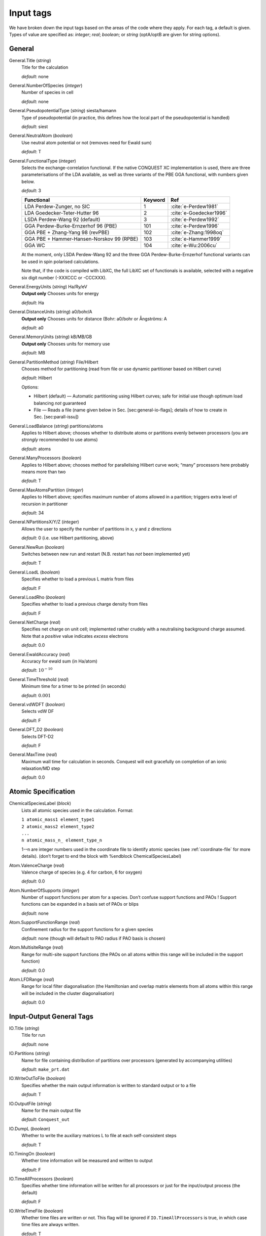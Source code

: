 .. _input_tags:

==========
Input tags
==========

We have broken down the input tags based on the areas of the code
where they apply.  For each tag, a default is given.  Types of value
are specified as: *integer*;
*real*; *boolean*; or *string* (optA/optB are given for string options).

.. _input_tags_general:

General
-------

General.Title (*string*)
    Title for the calculation

    *default*: none

General.NumberOfSpecies (*integer*)
    Number of species in cell

    *default*: none

General.PseudopotentialType (*string*) siesta/hamann
    Type of pseudopotential (in practice, this defines how the local
    part of the pseudopotential is handled)

    *default*: siest
General.NeutralAtom (*boolean*)
    Use neutral atom potential or not (removes need for Ewald sum)

    *default*: T

General.FunctionalType (*integer*)
    Selects the exchange-correlation functional. If the native
    CONQUEST XC implementation is used, there are three
    parameterisations of the LDA available, as well as three variants
    of the PBE GGA functional, with numbers given below.

    *default*: 3

    =========================================  ======= =======================
    Functional                                 Keyword Ref
    =========================================  ======= =======================
    LDA Perdew-Zunger, no SIC                  1       :cite:`e-Perdew1981`
    LDA Goedecker-Teter-Hutter 96              2       :cite:`e-Goedecker1996`
    LSDA Perdew-Wang 92 (default)              3       :cite:`e-Perdew1992`
    GGA Perdew-Burke-Ernzerhof 96 (PBE)        101     :cite:`e-Perdew1996`
    GGA PBE + Zhang-Yang 98 (revPBE)           102     :cite:`e-Zhang:1998oq`
    GGA PBE + Hammer-Hansen-Norskov 99 (RPBE)  103     :cite:`e-Hammer1999`
    GGA WC                                     104     :cite:`e-Wu:2006cu`
    =========================================  ======= =======================

    At the moment, only LSDA Perdew-Wang 92 and the three GGA
    Perdew-Burke-Ernzerhof functional variants can be used in spin polarised calculations.

    Note that, if the code is compiled with LibXC, the full LibXC
    set of functionals is available, selected with a negative six
    digit number (-XXXCCC or -CCCXXX).

General.EnergyUnits (*string*) Ha/Ry/eV
    **Output only** Chooses units for energy

    *default*: Ha

General.DistanceUnits (*string*) a0/bohr/A
    **Output only** Chooses units for distance (Bohr: a0/bohr or Ångströms: A

    *default*: a0

General.MemoryUnits (*string*) kB/MB/GB
    **Output only** Chooses units for memory use

    *default*: MB

General.PartitionMethod (*string*) File/Hilbert
    Chooses method for partitioning (read from file or use dynamic partitioner based on Hilbert curve)

    *default*: Hilbert

    Options:

    -  Hilbert (default) — Automatic partitioning using Hilbert curves;
       safe for initial use though optimum load balancing *not*
       guaranteed
    -  File — Reads a file (name given below in
       Sec. [sec:general-io-flags]; details of how to create in
       Sec. [sec:parall-issu])

General.LoadBalance (*string*) partitions/atoms
    Applies to Hilbert above; chooses whether to distribute atoms or partitions evenly between processors (you are *strongly* recommended to use atoms)

    *default*: atoms

General.ManyProcessors (*boolean*)
    Applies to Hilbert above; chooses method for parallelising Hilbert curve work; “many” processors here probably means more than two

    *default*: T

General.MaxAtomsPartition (*integer*)
    Applies to Hilbert above; specifies maximum number of atoms
    allowed in a partition; triggers extra level of recursion in
    partitioner

    *default*: 34

General.NPartitionsX/Y/Z (*integer*)
    Allows the user to specify the number of partitions in x, y and z
    directions

    *default*: 0 (i.e. use Hilbert partitioning, above)

General.NewRun (*boolean*)
    Switches between new run and restart (N.B. restart has *not* been implemented yet)

    *default*: T

General.LoadL (*boolean*)
    Specifies whether to load a previous L matrix from files

    *default*: F

General.LoadRho (*boolean*)
    Specifies whether to load a previous charge density from files

    *default*: F

General.NetCharge (*real*)
    Specifies net charge on unit cell; implemented rather crudely with
    a neutralising background charge assumed. Note that a *positive*
    value indicates *excess* electrons

    *default*: 0.0

General.EwaldAccuracy (*real*)
    Accuracy for ewald sum (in Ha/atom)

    *default*: :math:`10^{-10}`

General.TimeThreshold (*real*)
    Minimum time for a timer to be printed (in seconds)

    *default*: :math:`0.001`

General.vdWDFT (*boolean*)
    Selects vdW DF

    *default*: F

General.DFT\_D2 (*boolean*)
    Selects DFT-D2

    *default*: F

General.MaxTime (*real*)
    Maximum wall time for calculation in seconds. Conquest will exit
    gracefully on completion of an ionic relaxation/MD step

    *default*: 0.0

.. _input_tags_atomic_spec:

Atomic Specification
--------------------

ChemicalSpeciesLabel (*block*)
    Lists all atomic species used in the calculation. Format:

    | ``1 atomic_mass1 element_type1``
    | ``2 atomic_mass2 element_type2``
    | ``...``
    | ``n atomic_mass_n_ element_type_n``

    1-–n are integer numbers used in the coordinate file to identify
    atomic species (see :ref:`coordinate-file` for more details).
    (don’t forget to end the block with %endblock ChemicalSpeciesLabel)

Atom.ValenceCharge (*real*)
    Valence charge of species (e.g. 4 for carbon, 6 for oxygen)

    *default*: 0.0

Atom.NumberOfSupports (*integer*)
    Number of support functions per atom for a species. Don’t confuse
    support functions and PAOs ! Support functions can be expanded in
    a basis set of PAOs or blips

    *default*: none

Atom.SupportFunctionRange (*real*)
    Confinement radius for the support functions for a given species

    *default*: none (though will default to PAO radius if PAO basis is chosen)

Atom.MultisiteRange (*real*)
    Range for multi-site support functions (the PAOs on all atoms
    within this range will be included in the support function)

    *default*: 0.0

Atom.LFDRange (*real*)
    Range for local filter diagonalisation (the Hamiltonian and
    overlap matrix elements from all atoms within this range will be
    included in the cluster diagonalisation)

    *default*: 0.0

.. _io_general_tags:

Input-Output General Tags
-------------------------

IO.Title (*string*)
    Title for run

    *default*: none

IO.Partitions (*string*)
    Name for file containing distribution of partitions over processors
    (generated by accompanying utilities)

    *default*: ``make_prt.dat``

IO.WriteOutToFile (*boolean*)
    Specifies whether the main output information is written to standard output
    or to a file

    *default*: T

IO.OutputFile (*string*)
    Name for the main output file

    *default*: ``Conquest_out``

IO.DumpL (*boolean*)
    Whether to write the auxiliary matrices L to file at each self-consistent steps

    *default*: T

IO.TimingOn (*boolean*)
    Whether time information will be measured and written to output

    *default*: F

IO.TimeAllProcessors (*boolean*)
    Specifies whether time information will be written for all processors or just
    for the input/output process (the default)

    *default*: F

IO.WriteTimeFile (*boolean*)
    Whether time files are written or not. This flag will be ignored if
    ``IO.TimeAllProcessors`` is true, in which case time files are always written.

    *default*: T

IO.TimeFileRoot (*string*)
    Root to be used in the time files, with an extension indicating the processor
    number, e.g. ``.001``

    *default*: ``time``

Atomic Coordinates
------------------

IO.Coordinates (*string*)
    Specifies the file with atomic coordinates. See Section [sec:atomic-positions]
    for details on the file format

    *default*: none

IO.FractionalAtomicCoords (*boolean*)
    Specifies whether fractional or absolute (Cartesian) coordinates are used
    in the coordinate file

    *default*: T

IO.PdbIn (*boolean*)
    Switches between the   coordinate file format (F) and PDB format (T)

    *default*: F

IO.PdbAltLoc (*string*)
    In case of PDB files with multiple locations selects an alternate location.
    Values: A, B, etc., as listed in the pdb file. Note that if the keyword is present
    in the input file but no value is given, only the parts of the system without
    any alternate location specification will be taken into account

    *default*: none

IO.PdbOut (*boolean*)
    Format of the output coordinate file. Writes a PDB file if set to T. In that
    case, either the input must be in pdb format or a PDB “template” file needs to
    be specified (keyword General.PdbTemplate)

    *default*: F

IO.PdbTemplate (*string*)
    A file used as a template for writing out coordinate files in the PDB format,
    i.e., the output file will contain the same information as the template, only
    the atomic coordinates will be overwritten. If the input file is in PDB format,
    it will also be used as the template, although this can still be
    overwritten with this keyword

    *default*: coordinate file

Levels of Output
----------------

The overall level of output is controlled by **IO.Iprint** and can be
fine-tuned with the other IO.Iprint keywords. These are by default set
to the value of iprint, but that will be over-ridden if setting them
explicitly. For instance, IO.Iprint could be set to 0, but IO.Iprint\_MD
could be set to 2 giving more extensive information about atomic
movements but little other information.

N.B. At beta release, these levels of output are still being tuned;
level 0 is reliable, and generally fairly minimal.

IO.Iprint (*integer*)
    | The amount of information printed out to the output file
    | *default*: 0
    | The larger the value the more detailed the output is. 0 Basic information
    about the system and the run 1 Breakdown of energies, and details of the SCF
    cycle 2 Matrix range info, matrix multiplication details (covering set), partition
    details and general parallelisation info. 3 Subroutines called, messages upon
    entering/quitting subroutines 4 Details including internal variables of
    subroutines 5 Don’t do this.

IO.Iprint_init (*integer*)
    The initialisation process

IO.Iprint\_mat (*integer*)
    Matrix operations

IO.Iprint\_ops (*integer*)
    Creation of operators H and S

IO.Iprint\_DM (*integer*)
    Density matrix

IO.Iprint\_SC (*integer*)
    Self-consistency

IO.Iprint\_minE (*integer*)
    Energy minimisation

IO.Iprint\_MD (*integer*)
    Molecular dynamics

IO.Iprint\_index (*integer*)
    Indexing routines

IO.Iprint\_gen (*integer*)
    General (not covered by other areas)

IO.Iprint\_pseudo (*integer*)
    Pseudopotentials

IO.Iprint\_basis (*integer*)
    Basis set

IO.Iprint\_intgn (*integer*)
    Integration on the grid (not used at present)

IO.Iprint\_time (*integer*)
    Timing information

Basis Set
---------

Basis.BasisSet (*string*)
    values: blips/PAOs
    Selects the basis set in which to expand the support functions (localised orbitals).

    Options:

    -  PAOs — Pseudo-atomic orbitals :cite:`d-Artacho1999`

    -  blips (default) — B-splines :cite:`d-Hernandez1997`

    *default*: PAOs

Basis.LoadBlip (*boolean*)
    Load blip or PAO coefficients from file. If set to T, for blips the code will
    look for a set of files containing blip coefficients, which is taken to be
    ``blip_coeffs.nnn``, where ``nnn`` is processor number (padded with zeroes);
    for PAOs, the code will look for a *single* file which is ``supp_pao.dat``
    by default, but can be set with ``Basis.SupportPaoFile``

    *default*: F

Basis.SupportPaoFile (*string*)
    Specifies filename for PAO coefficients

    *default*: ``supp_pao.dat``

Basis.UsePulayForPAOs (*boolean*)
    Determines whether to use Pulay DIIS for minimisation of PAO basis coefficients

    *default*: F

Basis.PaoKspaceOlGridspace (*real*)
    Determines the reciprocal-space grid spacing for PAO integrals

    *default*: 0.1

Basis.PaoKspaceOlCutoff (*real*)
    Determines the cutoff for reciprocal-space grid spacing for PAO integrals

    *default*: 1000.0

Basis.PAOs\_StoreAllAtomsInCell (*boolean*)
    Determines whether coefficients for all atoms in cell are stored on each
    processor (improves speed but potentially memory expensive, particularly with
    large systems) or only local atom coefficients (increases communication overhead)

    *default*: T

Basis.SymmetryBreaking (*boolean*)
    Determines whether symmetry-breaking assignment of PAOs to support functions
    is allowed. In general, it is *highly* recommended that all atoms have sufficient
    support functions to span the space of angular momenta used in PAOs
    (i.e. :math:`2l+1` support functions for each :math:`l` channel used for PAOs);
    reducing the number potentially results in symmetry breaking and unphysical behaviour

    *default*: F

Basis.PaoNormFlag (*integer*)
    Determines whether PAOs are normalised

    *default*: 0

Basis.ReadSupportSpec (*boolean*)
    Should a file mapping PAOs to support functions *for initialisation of blip
    coefficients* be read ? See Sec. [sec:other:-basis-spec] for details of file

    *default*: F

Basis.SupportSpecFile (*string*)
    Name of file to be read (see ``Basis.ReadSupportSpec``)

    *default*: ``support.dat``

Basis.TestBasisGradients (*boolean*)
    Chooses whether gradients of energy with respect to basis function coefficients
    should be tested (using numerical vs. analytical gradients). **WARNING :** this
    produces large amounts of data

    *default*: F

Basis.TestBasisGradTot (*boolean*)
    Test total gradient ?

    *default*: F

Basis.TestBasisGradBoth (*boolean*)
    Test both S- and H-derived gradients (i.e. gradients arising from change of
    S or H when support functions vary) ?

    *default*: F

Basis.TestBasisGrad\_S (*boolean*)
    Test S-derived gradient ?

    *default*: F

Basis.TestBasisGrad\_H (*boolean*)
    Test H-derived gradient ?

    *default*: F

Basis.PAOs\_OneToOne (*boolean*)
    Assign PAOs to individual support functions (implies no support function optimisation)

    *default*: F

.. _integration-grid-spacing:

Integration Grid Spacing
------------------------

Grid.GridCutoff (*real*)
    Defines the spacing of the *integration* grid (though for a blip calculation
    must be at least twice as fine as blip grid, and will be adjusted). Note that
    the value chosen will automatically be forced to be a factor of 3, 4 and 5 only
    (to fit with default FFT routines)

    Default: 20 Ha.

Grid.PointsAlongX (*integer*)

Grid.PointsAlongY (*integer*)

Grid.PointsAlongZ (*integer*)
    Grid points along x (y,z). Overwrites the values set by **Grid.GridCutoff**.
    The default FFT code requires that the number of grid points have prime
    factors of 2, 3 or 5

    *default*: 0

Grid.InBlockX (*integer*)

Grid.InBlockY (*integer*)

Grid.InBlockZ (*integer*)
    This is the size of a grid point block (i.e., how many grid points are in one
    block in the x (y,z) direction), which must be 3, 4 or 5

    *default*: 4

Grid.ReadBlocks (*boolean*)
    If specified, the code reads information about blocks from the file make\_blk.dat

    *default*: F

Minimising Energy
-----------------

minE.VaryBasis (*boolean*)
    Chooses whether or not basis coefficients should be varied to minimise the
    total energy

    *default*: F

minE.SelfConsistent (*boolean*)
    Determines whether or not self-consistency cycles are imposed between charge
    density and potential

    *default*: T

minE.MixedLSelfConsistent (*boolean*)
    Determines whether or not to perform self-consistent cycle at the same time
    as energy minimisation with respect to L

    *default*: F

minE.EnergyTolerance (*real*)
    Fractional tolerance for energy on minimisation of support function coefficients

    *default*: 1\ :math:`\times`\ 10\ :math:`^{-5}`

minE.LTolerance (*real*)
    Tolerance on *residual* in O(N) minimisation

    *default*: 1\ :math:`\times`\ 10\ :math:`^{-7}`

minE.SCTolerance (*real*)
    Tolerance on *residual* in self-consistency

    *default*: 1\ :math:`\times`\ 10\ :math:`^{-6}`

minE.SupportVariations (*integer*)
    Maximum number of support-function iterations

    *default*: 20

minE.PreconditionBlips(*boolean*)
    Should blip variation be pre-conditioned? Pre-conditioning is (at present)
    more memory-intensive than it should be, but is efficient

    *default*: F

minE.GlobalTolerance (*boolean*)
    Are the convergence criteria applied to minimisation summed over the whole
    system, or per atom?

    *default*: T

Charge Self-Consistency
-----------------------

SC.LinearMixingSC (*boolean*)
    Should Pulay mixing be used? It is recommended that this is always used

    *default*: T

SC.LinearMixingFactor (*real*)
    Amount of output charge density which is mixed into new charge

    *default*: 0.5

SC.LinearMixingFactor\_SpinDown (*real*)
    Amount of output charge density which is mixed into new charge for spin down channel.

    *default*: value of **SC.LinearMixingFactor**

SC.LinearMixingEnd (*real*)
    Tolerance for end of Pulay mixing

    *default*: self-consistency tolerance

SC.LateStageReset (*integer*)
    If using GR-Pulay, how often is residual calculated fully (rather than interpolated) ?

    *default*: 5

SC.MaxIters (*integer*)
    Maximum self-consistency iterations

    *default*: 50

SC.MaxEarly (*integer*)
    Maximum early-stage iterations

    *default*: 3

SC.MaxPulay (*integer*)
    Number of iterations stored and mixed during Pulay mixing

    *default*: 5

SC.ReadAtomicDensityFile (*string*)
    Filename for radial tables of atomic density (*rarely* used: normally generated from PAOs)

    default:

SC.AtomicDensityFlag (*string*)
    values: pao/read
    Flag determining how atomic densities should be found

    *default*: pao

SC.KerkerPreCondition (*boolean*)
    Flag determining if Kerker precondition is to be used.

    *default*: F

SC.KerkerFactor (*real*)
    Wave-vector magnitude used in Kerker preconditioning, it is :math:`q_0` from
    the factor :math:`q^2 / \left(q^2 + q_0^2\right)`

    *default*: 0.1

SC.WaveDependentMetric (*boolean*)
    Flag determining if wave-dependent metric is to be used in Pulay mixing.

    *default*: F

SC.MetricFactor (*real*)
    Wave-vector magnitude used by wave-dependent metric method, it is :math:`q_1`
    from the factor :math:`\left(q^2 + q_1^2\right) / q^2`.

    *default*: 0.1

Density Matrix
--------------

DM.SolutionMethod (*string*)
    values: ordern/diagon
    Selects the method for finding the ground state density matrix. This can currently
    be either diagonalisation (diagon: minimising the energy with respect to the
    density matrix elements) or an O(N) method (ordern a combination of the
    techniques of Li et al. :cite:`d-Li1993` and Palser and Manolopoulos :cite:`d-Palser1998`.)

    *default*: ordern

DM.L\_range (*real*)
    Cutoff applied to L matrix (total energy will converge with increasing range;
    suggested minimum for O(N) calculations is twice largest support function range;
    see Sec. [sec:find-dens-matr] for more details)

    *default*: 1.0

DM.LVariations (*integer*)
    Maximum number of variations performed in search for ground-state density matrix

    *default*: 50

DM.MaxPulay (*integer*)
    Maximum number of iterations stored for Pulay minimisation

    *default*: 5

DM.MinPulayStepSize (*real*)
    Minimum allowed step size for Pulay minimisation in Energy minimisation stage
    of the calculation. Note that the actual step size is calculated by  automatically,
    but will be constrained within the range defined by ``DM.MinPulayStepSize``
    and ``DM.MaxPulayStepSize``. Not to be confused with the Pulay mixing step
    size for charge self-consistency.

    *default*: 0.001

DM.MaxPulayStepSize (*real*)
    Maximum allowed step size for Pulay minimisation in Energy minimisation stage
    of the calculation. Not to be confused with the Pulay mixing step size
    for charge self-consistency.

    *default*: 0.1

DM.LinTol (*real*)
    Tolerance on linearity required before switching to Pulay minimisation

    *default*: 0.1

DM.InvSTolerance (*real*)
    Tolerance on iterative minimisation to find S\ :math:`^{-1}`. If
    :math:`\Omega = \mathrm{Tr}[(I-TS)^2]/N_{\mathrm{orbitals}}` is above this,
    identity will be used

    *default*: 0.01

DM.InvSMaxSteps (*integer*)
    Sets the maximum number of iterations for finding S\ :math:`^{-1}`

    *default*: 100

DM.InvSDeltaOmegaTolerance (*real*)
    Tolerance which determines when the iterative minimisation to find S\ :math:`^{-1}`
    should finish. :math:`\delta\Omega_n = N_{\mathrm{orbitals}} (\Omega_n - \Omega_{n-1})`,
    where :math:`\Omega` is defined in description for ``DM.InvSTolerance``. This parameter
    differs from ``DM.InvSTolerance`` in that the iterative S\ :math:`^{-1}` finder
    will end iteration when :math:`\delta\Omega` is less than or equal to
    ``DM.InvSDeltaOmegaTolerance``, while ``DM.InvSTolerance`` determines whether
    to reset S\ :math:`^{-1}` to identity (i.e. whether a satisfactory S\ :math:`^{-1}`
    has been found) based on the final :math:`\Omega` produced from the iterative loop

    *default*: 0.0001

DM.ConstantMu (*boolean*)
    Switches between fixed Fermi level (T) and fixed number of electrons (F). You
     are *strongly* recommended to leave at default

    *default*: F

DM.mu (*real*)
    Value of Fermi level for fixed Fermi level calculations

    *default*: 0.0

Diagonalisation
---------------

Diag.NumKpts
    | :math:`<n>`
    | Number of all k-points. No symmetry is applied.

%block Diag.Kpoints
    |  
    | Lists fractional coordinates and weights of all k-points: ``x_fract y_fract z_fract weight``
    | Generates the Monkhorst-Pack mesh, an equally spaced mesh of k-points.

Diag.MPMesh
    | T/F
    | Switches on/off the Monkhorst-Pack mesh. Note: if this keyword is present in the input file, the keyword **Diag.NumKpts** and the block **Kpoints** will be ignored.

Diag.MPMeshX
    | :math:`<n>`

Diag.MPMeshY
    | :math:`<n>`

Diag.MPMeshZ
    | :math:`<n>`
    | Specifies the number n of k-points along the x(y,z) axis.
    | *default*: 1

Diag.ProcRows
    | :math:`<n>`

Diag.ProcCols
    | :math:`<n>`

Diag.BlockSizeR
    | :math:`<n>`

Diag.BlockSizeC
    | :math:`<n>`
    | R ... rows, C ... columns
    | These are ScaLAPACK parameters, and can be set heuristically by the code. Blocks are sub-divisions of matrices, used to divide up the matrices between processors. The block sizes need to be factors of the square matrix size (i.e. :math:`\sum_{\mathrm{atoms}}\mathrm{NSF(atom)}`). A value of 64 is considered optimal by the ScaLAPACK user’s guide. The rows and columns need to multiply together to be less than or equal to the number of processors.
    | If ProcRows :math:`\times` ProcCols :math:`<` number of processors, some processors will be left idle.

Diag.MPShiftX
    | :math:`<f>`

Diag.MPShiftY
    | :math:`<f>`

Diag.MPShiftZ
    | :math:`<f>`
    | Specifies the shift *s* of k-points along the x(y,z) axis, in fractional coordinates. Default is 0.0 (no shift).

Diag.SmearingType
    | :math:`<n>`
    | Specifies the type of smearing used

    +-----+---------------------+
    | 0   | Fermi-Dirac         |
    +-----+---------------------+
    | 1   | Methfessel-Paxton   |
    +-----+---------------------+

    *default*: 0

Diag.kT
    | :math:`<f>`
    | Smearing temperature
    | *default*: 0.001

Diag.MPOrder
    | :math:`<n>`
    | Order of Bessel function approximation to delta-function used in Methfessel-Paxton smearing
    | *default*: 0

Diag.GaussianHeight
    | :math:`<f>`
    | The height of Gaussian function used to determine the width of Methfessel-Paxton approximation to delta-function (see section [sec:methf-paxt-smear])
    | *default*: 0.1

Diag.EfStepFiness
    | :math:`<f>`
    | Parameter controlling the finness of the Fermi energy search step used in Methfessel-Paxton smearing method (see section [sec:methf-paxt-smear])
    | *default*: 1.0

Diag.NElecLess
    | :math:`<f>`
    | The number of electrons to subtract from the total number of electrons in each spin channel, which gives the starting point for searching the lower bound for Fermi energy. Used in Methfessel-Paxton smearing method (see section [sec:methf-paxt-smear])
    | *default*: 10.0

Diag.KProcGroups
    | :math:`<n>`
    | Number of k-point processor groups for k-point parallelisation (see section [sec:scal-proc-grid])
    | *default*: 1

Diag.ProcRows
    | :math:`<n>`
    | Number of rows in the processor grid for SCALAPACK within each k-point processor group (see section [sec:scal-proc-grid])
    | *default*: Determined automatically by

Diag.ProcCols
    | :math:`<n>`
    | Number of columns in the processor grid for SCALAPACK within each k-point processor group (see section [sec:scal-proc-grid])
    | *default*: Determined automatically by

Moving Atoms
------------
AtomMove.TypeOfRun
    | static/cg/md
    | Options:

    static — Single point calculation

    cg — Structure optimisation by conjugate gradients

    md — Velocity Verlet algorithm

    *default*: static

AtomMove.NumSteps
    | :math:`<n>`
    | Maximum number of steps for a structure optimisation or molecular dynamics run
    | *default*: 100

AtomMove.MaxForceTol
    | :math:`<f>`
    | The structure optimisation will stop when the maximum force component is less than **MD.MaxForceTol**
    | *default*: 0.0005 Ha/bohr

AtomMove.Timestep
    | :math:`<f>`
    | Time step for molecular dynamics
    | *default*: 0.5

AtomMove.AppendCoords
    | T/F
    | Chooses whether to append coordinates to ``UpdatedAtoms.dat`` during atomic movement (T) or to overwrite (F)
    | *default*: T

AtomMove.OutputFreq
    | :math:`<n>`
    | Frequency of output of information. *Not properly implemented*
    | *default*: 50

AtomMove.WriteXSF
    | T/F
    | Write atomic coordinates to ``trajectory.xsf`` for ``AtomMove.TypeOfRun = md`` or ``cg``, every ``AtomMove.OutputFreq`` steps
    | *default*: F

AtomMove.TestForces
    | T/F
    | Flag for testing forces with comparison of analytic and numerical calculations. Can produce *large* amounts of output
    | *default*: F

AtomMove.TestAllForces
    | T/F
    | Switch to test *all* force contributions or not
    | *default*: F

AtomMove.OptCell
    | T/F
    | Turns on conjugate gradient relaxation of the simulation box dimensions a, b and c. Note that AtomMove.TypeOfRun must also be set to cg.
    | *default*: false

AtomMove.OptCell.EnTol: < f >
    | Sets the energy tolerance to terminate the conjugate gradient relaxation.
    | *default*: 1E-05 Ha

AtomMove.OptCell.Constraint
    | *string*
    | Applies a constraint to the relaxation.
    |
    | none: Unconstrained relaxation.
    |
    | *Fixing a single cell dimension:*
    |
    | a: Fix the x-dimension of the simulation box
    |
    | b: Fix the y-dimension of the simulation box
    |
    | c: Fix the z-dimension of the simulation box
    |
    | *Fixing multiple cell dimensions:*
    |
    | any combination of the above separated by a space character. e.g: "a b" fixes both the x and y dimensions of the simulation box
    |
    | *Fixing Ratios:*
    |
    | Any combination of a, b or c separated by a "/" character. e.g "c/a" fixes
    | the initial ratio of the z-dimension to the x-direction.
    |
    | *Global scaling factor:*
    |
    | volume: minimize the total energy by scaling each simulation box dimension by the same global scaling factor. Search directions are set by the mean stress.

AtomMove.TestSpecificForce
    | :math:`<n>`
    | Label for which force contribution to test. Note that for PAOs non-local Pulay and Hellman-Feynman forces are found together as part of the HF calculation; :math:`\phi` Pulay refers to changes in :math:`\phi(\mathbf{r})` when atoms move, while S Pulay refers to changes in S when atoms move; see Sec. [sec:forces] and references therein for more information. Options:

    1 Total
    2 Total Hellman-Feynman
    3 Total Pulay
    4 Non-SC Correction
    5 Non-local :math:`\phi` Pulay
    6 KE :math:`\phi` Pulay
    7 Local :math:`\phi` Pulay
    8 S Pulay

    *default*: 1

AtomMove.TestForceDirection
    | :math:`<n>`
    | Direction in which atom will be moved (1=x; 2=y; 3=z)
    | *default*: 1

AtomMove.TestForceAtom
    | :math:`<n>`
    | Atom to move
    | *default*: 1

AtomMove.TestForceDelta: :math:`<f>`
    | Distance atom will be moved for numerical evaluation of force *default*: 10\ :math:`^{-5}` bohr

AtomMove.RestartRun
    | T/F
    | Selects MD restart run (in the case of F, MD step is reset)
    | *default*: F

AtomMove.ReuseL
    | T/F
    | Selects the use of L-matrix in MD run
    | *default*: F

AtomMove.ReuseInvS
    | T/F
    | Selects the use of T-matrix in MD run
    | *default*: F

AtomMove.SkipEarlyDM
    | T/F
    | Selects the skip of earlyDM calculation in MD run
    | *default*: F

AtomMove.McWeenyFreq
    | :math:`<N>`
    | Number of steps to apply to McWeeny calculation (with “AtomMove.ReuseL T”)

AtomMove.ExtendedLagrangian
    | T/F
    | Selects XL-BOMD (with “AtomMove.ReuseL T”)
    | *default*: F

AtomMove.FixCentreOfMass
    | T/F
    | Remove the centre of mass velocity at every time step
    | *default* T


Molecular Dynamics
------------------

MD.Ensemble
    | nve/nvt/npt
    | The molecular dynamics ensemble
    | *default*: nve

MD.Thermostat
    | none/nhc/berendsen
    | Thermostat type
    | *default*: none

    ``none``
        No thermostat (used for calculating temperature only)
    ``nhc``
        Nose-Hoover chain
    ``berendsen``
        Berendsen weak coupling thermostat

MD.tauT
    | :math:`<f>`
    | Coupling time constant for thermostat. Required for Berendsen thermostat, or if ``MD.CalculateXLMass = T``
    | *default*: 1.0

MD.nNHC
    | :math:`<n>`
    | Number of Nose-Hoover thermostats in chain
    | *default*: 5

MD.CellNHC
    | T/F
    | Use a separate Nose-Hoover chain for thermostating the unit cell (NPT only)
    | *default*: F

%block MD.NHCMass
    | :math:`<n1> <n2> <n3> \ldots`
    | Masses of NHC heat baths
    | *default*: 1 1 1 1 1

%block MD.CellNHCMass
    | :math:`<n1> <n2> <n3> \ldots`
    | Masses of NHC heat baths for unit cell
    | *default*: 1 1 1 1 1

MD.Barostat
    | none/berendsen/iso-mttk/ortho-mttk/mttk
    | Barostat type
    | *default*: none

    ``none``
        No barostat (used for calculating pressure only)
    ``berendsen``
        Berendsen weak coupling barostat
    ``iso-mttk``
        MTTK barostat with isotropic cell fluctuations
    ``ortho-mttk``
        MTTK barostat with orthorhombic cell fluctuations
    ``mttk``
        MTTK barostat with fully flexible cell (currently discards off-diagonal stress tensor components)

MD.TargetPressure
    | :math:`<f>`
    | External pressure for NPT molecular dynamics

MD.BulkModulusEst
    | :math:`<f>`
    | Bulk modulus estimate for system. Only necessary for Berendsen weak pressure coupling (``MD.Barostat = berendsen`` or ``MD.BerendsenEquil > 0``)
    | *default*: 100

MD.tauP
    | :math:`<f>`
    | Coupling time constant for barostat. Required for Berendsen barostat, or if MD.CalculateXLMass = T
    | *default*: 10.0 (Berendsen) or 100.0 (MTTK)

MD.BoxMass
    | :math:`<f>`
    | Mass of box for extended system formalism (MTTK barostats)
    | *default*: 1

MD.CalculateXLMass
    | T/F
    | Calculate the mass of the extended system components (thermostats, barostat) using the MTTK formulae.
    | *default*: F

MD.nYoshida
    | 1/3/5/7/15/25/125/625
    | Order of Yoshida-Suzuki integration
    | *default*: 1

MD.nMTS
    | :math:`<n>`
    | Number of time steps in inner loop of MTS scheme
    | *default*: 1

MD.BerendsenEquil
    | :math:`<n>`
    | Equilibrate the system for :math:`n` steps using Berendsen weak coupling
    | *default*: 0

MD.ThermoDebug
    | T/F
    | Print detailed information about thermostat and extended variables in ``thermostat.dat``
    | *default*: F

MD.BaroDebug
    | T/F
    | Print detailed information about barostat and extended variables in ``barostat.dat``
    | *default*: F

Spin Polarisation
-----------------

Spin.SpinPolarised
    | T/F
    | Determines if the calculation is spin polarised (collinear) or non-spin polarised.
    | *default*: F

Spin.FixSpin
    | T/F
    | Determines if spin populations are to be fixed. Only read if **Spin.FixPolarised** is set.
    | *default*: F

Spin.NeUP
    | :math:`<f>`
    | Total number of electrons in spin up channel at start of calculation.
    | *default*: 0.0

Spin.NeDN
    | :math:`<f>`
    | Total number of electrons in spin down channel at start of calculation.
    | *default*: 0.0

DeltaSCF
--------

flag\_DeltaSCF
    | T/F
    | Selects delta SCF calculation

DeltaSCF.SourceLevel
    | :math:`<N>`
    | Eigenstate number to remove electron from (source)

DeltaSCF.TargetLevel
    | :math:`<N>`
    | Eigenstate number to promote electron to (target)

DeltaSCF.SourceChannel
    | :math:`<N>`
    | Spin channel for electron source

DeltaSCF.TargetChannel
    | :math:`<N>`
    | Spin channel for electron target

DeltaSCF.SourceNFold
    | :math:`<N>`
    | Allows selection of more than one level for excitation source (N-fold)

DeltaSCF.TargetNFold
    | :math:`<N>`
    | Multiplicity of target (N-fold)

DeltaSCF.LocalExcitation
    | T/F
    | Select an excitation localised on a group of atoms

DeltaSCF.HOMOLimit
    | :math:`<N>`
    | How many states down from HOMO to search for localised excitation

DeltaSCF.LUMOLimit
    | :math:`<N>`
    | How many states up from LUMO to search for localised excitation

DeltaSCF.HOMOThresh
    | :math:`<f>`

DeltaSCF.LUMOThresh
    | :math:`<f>`
    | Threshold for identifying localised excitation (sum over square moduli of coefficients)

Constrained DFT (cDFT)
----------------------

cDFT.Perform\_cDFT
    | T/F
    | Selects cDFT operation

cDFT.Type
    | 1 or 2
    | Selects constraint to be for absolute charge on groups (1) or difference between two groups (2)

cDFT.MaxIterations
    | :math:`<N>`
    | Maximum iterations permitted

cDFT.Tolerance
    | :math:`<f>`
    | Tolerance on charge

cDFT.NumberAtomGroups
    | :math:`<N>`
    | Number of groups of atoms

cDFT.AtomGroups
    | :
    | Block with each line specifying: Number of atoms, target charge, label for block. For each line, there should be a corresponding block with the appropriate label; the block consists of a list of atom numbers for the atoms in the group

vdW-DF
------

vdWDFT.LDAFunctionalType
    | *string*
    | Selects LDA functional to use with vdW-DF

DFT-D2
------

DFT-D2\_range
    | :math:`<f>`
    | DFT-D2 cutoff range (bohr)

XL-BOMD
-------

XL.Kappa
    | :math:`<f>`
    | Value of kappa

XL.PropagateX
    | T/F
    | Selects the corrected XL-BOMD

XL.PropagateL
    | T/F
    | Selects the original XL-BOMD

XL.Dissipation
    | T/F
    | Selects the addition of dissipative force

XL.MaxDissipation
    | :math:`<N>`

XL.Integrator
    *string* Selects the Verlet method or velocity Verlet method

Advanced and obscure tags
-------------------------

.. _advanced_general_tags:

General
*******

General.LoadInvS (*boolean*)
    Selects loading of inverse S matrix from previous step (not
    recommended)

    *default*: F

General.NeutralAtomProjector (*boolean*)
    Selects projector expansion of neutral atom potential; still in
    development.  Only for expert use.  (Allows specification of
    maximum l value for projectors and list of number of projectors
    for each l value.)

    *default*: F

General.PAOFromFiles (*boolean*)
    Allows you to give explicit file name for .ion files in atom block

    *default*: F

General.MaxTempMatrices (*integer*)
    Allows user to increase number of temporary matrices; sometimes
    required for wavefunction output.

    *default*: 100

General.EwaldAccuracy (*real*)
    Accuracy required for Ewald sum

    *default*: 1e-10

General.CheckDFT (*boolean*)
    Calculates DFT energy using output density

    *default*: F

General.AverageAtomicDiameter (*real*)
    Related to space-filling

    *default*: 5.0

General.GapThreshold (*real*)
    Related to space-filling

    *default*: 2.0*(largest support radius)

General.only_Dispersion (*boolean*)
    Selects only DFT\_D2 calculation (no electronic structure etc)

.. _advanced_atomic_spec_tags:

Atomic Specification
********************

Atom.SupportGridSpacing (*real*)
    The spacing of the blip grid (if using). Equivalent (under certain
    circumstances) to a maximum g-vector of
    :math:`\pi`/**SupportGridSpacing**
    plane wave cutoff as region radius and L matrix radius go to infinity. *Not used for PAO
    calculations*. See Sec. [sec:blip-basis] for more
    information. N.B. Grid.GridCutoff will be reset to *at least* half
    SupportGridSpacing if too small.

    *default*: none

Atom.NonLocalFactor  (*real*)
    This is an adjustment factor: the Hamiltonian range is (strictly)
    2 :math:`\times` (support function radius + non-local projector
    radius). However, generally without affecting the results, the
    Hamiltonian range can be set to 2 :math:`\times` (support function
    radius + non\_local\_factor\*non-local projector radius). If you
    have non\_local\_factor = 1.0 then you get the full range, if 0.0
    then the same range as the S matrix.

    *default*: 0.0

Atom.InvSRange  (*real*)
    Range of inverse S matrix (though actual matrix range is twice
    this for consistency with S matrix range).

    *default*: support function range

Atom.SpinNeUp (*real*)
    Specify the population of spin-up electrons for setting initial
    spin state of atomic densities

    *default*: 0.0

Atom.SpinNeDn (*real*)
    Specify the population of spin-down electrons for setting initial
    spin state of atomic densities

    *default*: 0.0

.. bibliography:: references.bib
    :cited:
    :labelprefix: E
    :keyprefix: e-
    :style: unsrt
